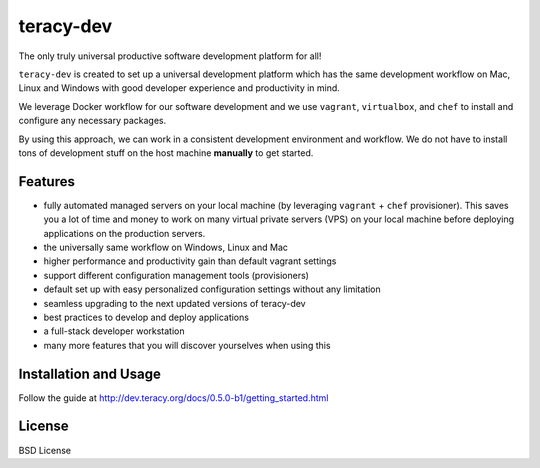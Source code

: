 teracy-dev
==========

The only truly universal productive software development platform for all!


``teracy-dev`` is created to set up a universal development platform which has the same development
workflow on Mac, Linux and Windows with good developer experience and productivity in mind. 

We leverage Docker workflow for our software development and we use ``vagrant``, ``virtualbox``, and
``chef`` to install and configure any necessary packages.

By using this approach, we can work in a consistent development environment and workflow.
We do not have to install tons of development stuff on the host machine **manually** to get started.


Features
--------

- fully automated managed servers on your local machine (by leveraging ``vagrant`` + ``chef``
  provisioner). This saves you a lot of time and money to work on many virtual private servers (VPS)
  on your local machine before deploying applications on the production servers.
- the universally same workflow on Windows, Linux and Mac
- higher performance and productivity gain than default vagrant settings
- support different configuration management tools (provisioners)
- default set up with easy personalized configuration settings without any limitation
- seamless upgrading to the next updated versions of teracy-dev
- best practices to develop and deploy applications
- a full-stack developer workstation
- many more features that you will discover yourselves when using this

Installation and Usage
----------------------

Follow the guide at http://dev.teracy.org/docs/0.5.0-b1/getting_started.html


License
-------

BSD License
